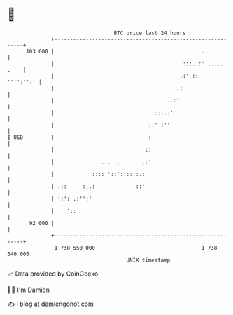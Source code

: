 * 👋

#+begin_example
                                     BTC price last 24 hours                    
                 +------------------------------------------------------------+ 
         103 000 |                                               .            | 
                 |                                         :::..:'...... .    | 
                 |                                        .:' ::    '''':'':' | 
                 |                                       .:                   | 
                 |                               .    ..:'                    | 
                 |                               ::::.:'                      | 
                 |                              .:' :''                       | 
   $ USD         |                              :                             | 
                 |                             ::                             | 
                 |               .:.  .       .:'                             | 
                 |            ::::''::':.::.:.:                               | 
                 | .::     :..:            '::'                               | 
                 | ':': .:'':'                                                | 
                 |    '::                                                     | 
          92 000 |                                                            | 
                 +------------------------------------------------------------+ 
                  1 738 550 000                                  1 738 640 000  
                                         UNIX timestamp                         
#+end_example
📈 Data provided by CoinGecko

🧑‍💻 I'm Damien

✍️ I blog at [[https://www.damiengonot.com][damiengonot.com]]
